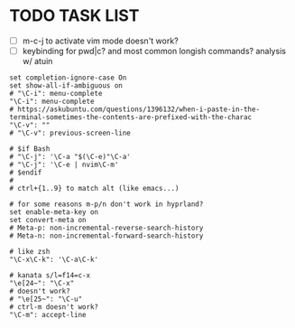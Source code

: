 #+property: header-args :tangle ~/.inputrc
#+startup: content
#+auto_tangle: t

* TODO TASK LIST
- [ ] m-c-j to activate vim mode doesn't work?
- [ ] keybinding for pwd|c? and most common longish commands? analysis w/ atuin

#+begin_src inputrc
set completion-ignore-case On
set show-all-if-ambiguous on
# "\C-i": menu-complete
"\C-i": menu-complete
# https://askubuntu.com/questions/1396132/when-i-paste-in-the-terminal-sometimes-the-contents-are-prefixed-with-the-charac
"\C-v": ""
# "\C-v": previous-screen-line

# $if Bash
# "\C-j": '\C-a "$(\C-e)"\C-a'
# "\C-j": '\C-e | nvim\C-m'
# $endif
#
# ctrl+{1..9} to match alt (like emacs...)

# for some reasons m-p/n don't work in hyprland?
set enable-meta-key on
set convert-meta on
# Meta-p: non-incremental-reverse-search-history
# Meta-n: non-incremental-forward-search-history

# like zsh
"\C-x\C-k": '\C-a\C-k'

# kanata s/l=f14=c-x
"\e[24~": "\C-x"
# doesn't work?
# "\e[25~": "\C-u"
# ctrl-m doesn't work?
"\C-m": accept-line
#+end_src

